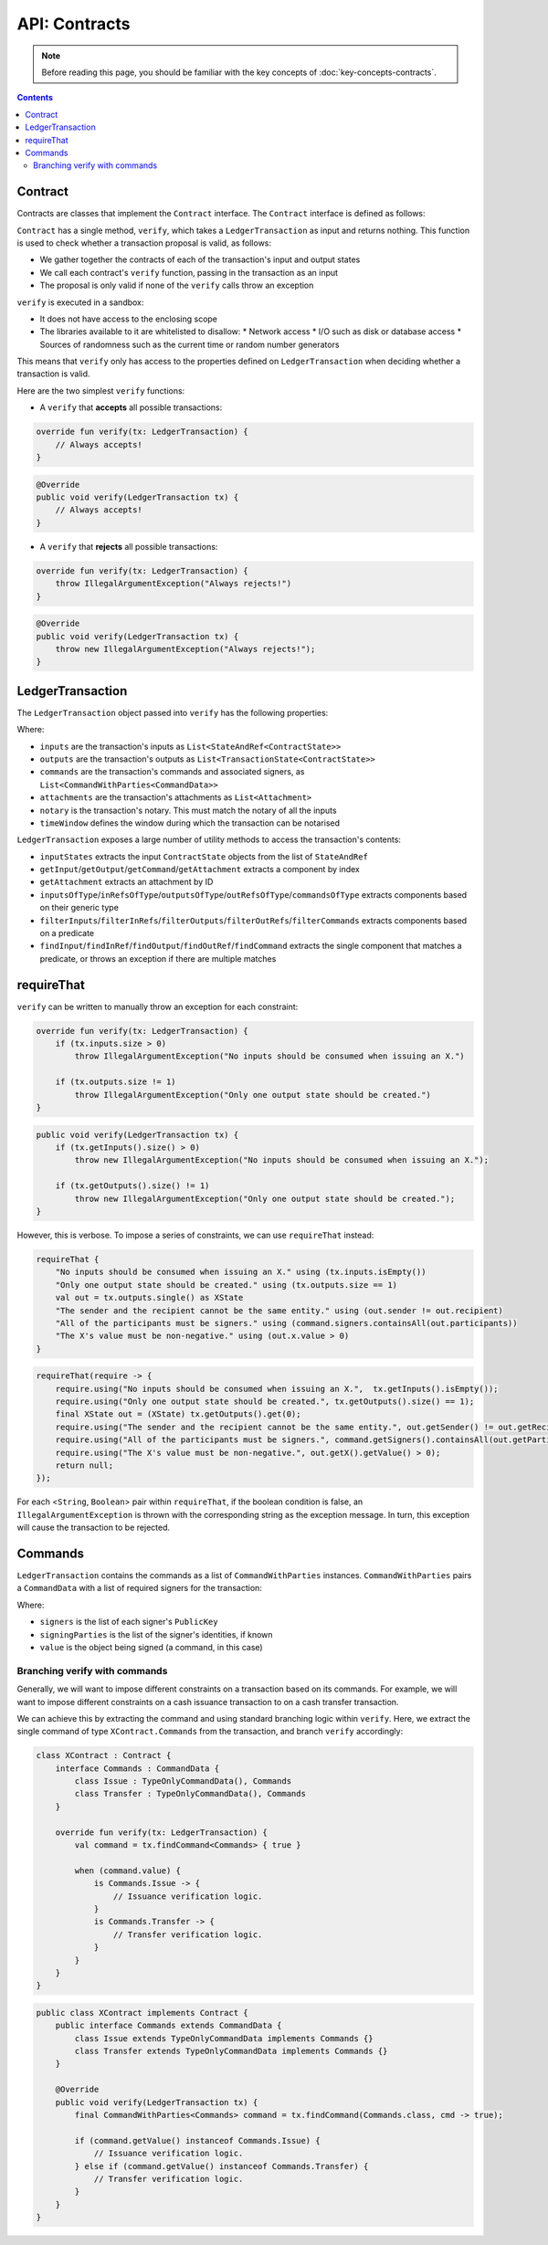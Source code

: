 .. highlight:: kotlin
.. raw:: html

   <script type="text/javascript" src="_static/jquery.js"></script>
   <script type="text/javascript" src="_static/codesets.js"></script>

API: Contracts
==============

.. note:: Before reading this page, you should be familiar with the key concepts of :doc:`key-concepts-contracts`.

.. contents::

Contract
--------
Contracts are classes that implement the ``Contract`` interface. The ``Contract`` interface is defined as follows:

.. container:: codeset

    .. literalinclude:: ../../core/src/main/kotlin/net/corda/core/contracts/Structures.kt
        :language: kotlin
        :start-after: DOCSTART 5
        :end-before: DOCEND 5

``Contract`` has a single method, ``verify``, which takes a ``LedgerTransaction`` as input and returns
nothing. This function is used to check whether a transaction proposal is valid, as follows:

* We gather together the contracts of each of the transaction's input and output states
* We call each contract's ``verify`` function, passing in the transaction as an input
* The proposal is only valid if none of the ``verify`` calls throw an exception

``verify`` is executed in a sandbox:

* It does not have access to the enclosing scope
* The libraries available to it are whitelisted to disallow:
  * Network access
  * I/O such as disk or database access
  * Sources of randomness such as the current time or random number generators

This means that ``verify`` only has access to the properties defined on ``LedgerTransaction`` when deciding whether a
transaction is valid.

Here are the two simplest ``verify`` functions:

* A  ``verify`` that **accepts** all possible transactions:

.. container:: codeset

   .. sourcecode:: kotlin

        override fun verify(tx: LedgerTransaction) {
            // Always accepts!
        }

   .. sourcecode:: java

        @Override
        public void verify(LedgerTransaction tx) {
            // Always accepts!
        }

* A ``verify`` that **rejects** all possible transactions:

.. container:: codeset

   .. sourcecode:: kotlin

        override fun verify(tx: LedgerTransaction) {
            throw IllegalArgumentException("Always rejects!")
        }

   .. sourcecode:: java

        @Override
        public void verify(LedgerTransaction tx) {
            throw new IllegalArgumentException("Always rejects!");
        }

LedgerTransaction
-----------------
The ``LedgerTransaction`` object passed into ``verify`` has the following properties:

.. container:: codeset

    .. literalinclude:: ../../core/src/main/kotlin/net/corda/core/transactions/LedgerTransaction.kt
        :language: kotlin
        :start-after: DOCSTART 1
        :end-before: DOCEND 1

Where:

* ``inputs`` are the transaction's inputs as ``List<StateAndRef<ContractState>>``
* ``outputs`` are the transaction's outputs as ``List<TransactionState<ContractState>>``
* ``commands`` are the transaction's commands and associated signers, as ``List<CommandWithParties<CommandData>>``
* ``attachments`` are the transaction's attachments as ``List<Attachment>``
* ``notary`` is the transaction's notary. This must match the notary of all the inputs
* ``timeWindow`` defines the window during which the transaction can be notarised

``LedgerTransaction`` exposes a large number of utility methods to access the transaction's contents:

* ``inputStates`` extracts the input ``ContractState`` objects from the list of ``StateAndRef``
* ``getInput``/``getOutput``/``getCommand``/``getAttachment`` extracts a component by index
* ``getAttachment`` extracts an attachment by ID
* ``inputsOfType``/``inRefsOfType``/``outputsOfType``/``outRefsOfType``/``commandsOfType`` extracts components based on
  their generic type
* ``filterInputs``/``filterInRefs``/``filterOutputs``/``filterOutRefs``/``filterCommands`` extracts components based on
  a predicate
* ``findInput``/``findInRef``/``findOutput``/``findOutRef``/``findCommand`` extracts the single component that matches
  a predicate, or throws an exception if there are multiple matches

requireThat
-----------
``verify`` can be written to manually throw an exception for each constraint:

.. container:: codeset

   .. sourcecode:: kotlin

        override fun verify(tx: LedgerTransaction) {
            if (tx.inputs.size > 0)
                throw IllegalArgumentException("No inputs should be consumed when issuing an X.")

            if (tx.outputs.size != 1)
                throw IllegalArgumentException("Only one output state should be created.")
        }

   .. sourcecode:: java

        public void verify(LedgerTransaction tx) {
            if (tx.getInputs().size() > 0)
                throw new IllegalArgumentException("No inputs should be consumed when issuing an X.");

            if (tx.getOutputs().size() != 1)
                throw new IllegalArgumentException("Only one output state should be created.");
        }

However, this is verbose. To impose a series of constraints, we can use ``requireThat`` instead:

.. container:: codeset

   .. sourcecode:: kotlin

        requireThat {
            "No inputs should be consumed when issuing an X." using (tx.inputs.isEmpty())
            "Only one output state should be created." using (tx.outputs.size == 1)
            val out = tx.outputs.single() as XState
            "The sender and the recipient cannot be the same entity." using (out.sender != out.recipient)
            "All of the participants must be signers." using (command.signers.containsAll(out.participants))
            "The X's value must be non-negative." using (out.x.value > 0)
        }

   .. sourcecode:: java

        requireThat(require -> {
            require.using("No inputs should be consumed when issuing an X.",  tx.getInputs().isEmpty());
            require.using("Only one output state should be created.", tx.getOutputs().size() == 1);
            final XState out = (XState) tx.getOutputs().get(0);
            require.using("The sender and the recipient cannot be the same entity.", out.getSender() != out.getRecipient());
            require.using("All of the participants must be signers.", command.getSigners().containsAll(out.getParticipants()));
            require.using("The X's value must be non-negative.", out.getX().getValue() > 0);
            return null;
        });

For each <``String``, ``Boolean``> pair within ``requireThat``, if the boolean condition is false, an
``IllegalArgumentException`` is thrown with the corresponding string as the exception message. In turn, this
exception will cause the transaction to be rejected.

Commands
--------
``LedgerTransaction`` contains the commands as a list of ``CommandWithParties`` instances. ``CommandWithParties`` pairs
a ``CommandData`` with a list of required signers for the transaction:

.. container:: codeset

    .. literalinclude:: ../../core/src/main/kotlin/net/corda/core/contracts/Structures.kt
        :language: kotlin
        :start-after: DOCSTART 6
        :end-before: DOCEND 6

Where:

* ``signers`` is the list of each signer's ``PublicKey``
* ``signingParties`` is the list of the signer's identities, if known
* ``value`` is the object being signed (a command, in this case)

Branching verify with commands
^^^^^^^^^^^^^^^^^^^^^^^^^^^^^^
Generally, we will want to impose different constraints on a transaction based on its commands. For example, we will
want to impose different constraints on a cash issuance transaction to on a cash transfer transaction.

We can achieve this by extracting the command and using standard branching logic within ``verify``. Here, we extract
the single command of type ``XContract.Commands`` from the transaction, and branch ``verify`` accordingly:

.. container:: codeset

   .. sourcecode:: kotlin

        class XContract : Contract {
            interface Commands : CommandData {
                class Issue : TypeOnlyCommandData(), Commands
                class Transfer : TypeOnlyCommandData(), Commands
            }

            override fun verify(tx: LedgerTransaction) {
                val command = tx.findCommand<Commands> { true }

                when (command.value) {
                    is Commands.Issue -> {
                        // Issuance verification logic.
                    }
                    is Commands.Transfer -> {
                        // Transfer verification logic.
                    }
                }
            }
        }

   .. sourcecode:: java

        public class XContract implements Contract {
            public interface Commands extends CommandData {
                class Issue extends TypeOnlyCommandData implements Commands {}
                class Transfer extends TypeOnlyCommandData implements Commands {}
            }

            @Override
            public void verify(LedgerTransaction tx) {
                final CommandWithParties<Commands> command = tx.findCommand(Commands.class, cmd -> true);

                if (command.getValue() instanceof Commands.Issue) {
                    // Issuance verification logic.
                } else if (command.getValue() instanceof Commands.Transfer) {
                    // Transfer verification logic.
                }
            }
        }